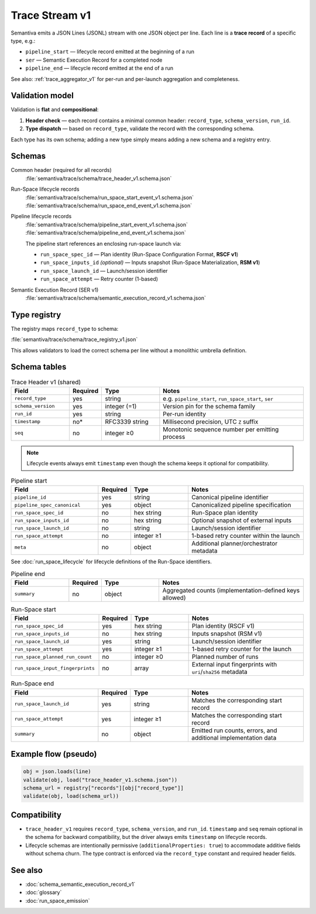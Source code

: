 .. _trace_stream_v1:

Trace Stream v1
===============

Semantiva emits a JSON Lines (JSONL) stream with one JSON object per line.
Each line is a **trace record** of a specific type, e.g.:

- ``pipeline_start`` — lifecycle record emitted at the beginning of a run
- ``ser`` — Semantic Execution Record for a completed node
- ``pipeline_end`` — lifecycle record emitted at the end of a run

See also: :ref:`trace_aggregator_v1` for per-run and per-launch aggregation and completeness.

Validation model
----------------
Validation is **flat** and **compositional**:

1. **Header check** — each record contains a minimal common header:
   ``record_type``, ``schema_version``, ``run_id``.
2. **Type dispatch** — based on ``record_type``, validate the record with the
   corresponding schema.

Each type has its own schema; adding a new type simply means adding a new schema and a registry entry.

Schemas
-------
Common header (required for all records)
   :file:`semantiva/trace/schema/trace_header_v1.schema.json`

Run-Space lifecycle records
   :file:`semantiva/trace/schema/run_space_start_event_v1.schema.json`
   :file:`semantiva/trace/schema/run_space_end_event_v1.schema.json`

Pipeline lifecycle records
   :file:`semantiva/trace/schema/pipeline_start_event_v1.schema.json`
   :file:`semantiva/trace/schema/pipeline_end_event_v1.schema.json`

   The pipeline start references an enclosing run-space launch via:
   
   - ``run_space_spec_id`` — Plan identity (Run-Space Configuration Format, **RSCF v1**)
   - ``run_space_inputs_id`` *(optional)* — Inputs snapshot (Run-Space Materialization, **RSM v1**)
   - ``run_space_launch_id`` — Launch/session identifier
   - ``run_space_attempt`` — Retry counter (1-based)

Semantic Execution Record (SER v1)
   :file:`semantiva/trace/schema/semantic_execution_record_v1.schema.json`

Type registry
-------------
The registry maps ``record_type`` to schema:

:file:`semantiva/trace/schema/trace_registry_v1.json`

This allows validators to load the correct schema per line without a monolithic
umbrella definition.

Schema tables
-------------

.. list-table:: Trace Header v1 (shared)
   :header-rows: 1
   :widths: 20 10 20 50

   * - Field
     - Required
     - Type
     - Notes
   * - ``record_type``
     - yes
     - string
     - e.g. ``pipeline_start``, ``run_space_start``, ``ser``
   * - ``schema_version``
     - yes
     - integer (=1)
     - Version pin for the schema family
   * - ``run_id``
     - yes
     - string
     - Per-run identity
   * - ``timestamp``
     - no*
     - RFC3339 string
     - Millisecond precision, UTC ``Z`` suffix
   * - ``seq``
     - no
     - integer ≥0
     - Monotonic sequence number per emitting process

.. note::

   Lifecycle events always emit ``timestamp`` even though the schema keeps it optional for compatibility.

.. list-table:: Pipeline start
   :header-rows: 1
   :widths: 30 10 20 40

   * - Field
     - Required
     - Type
     - Notes
   * - ``pipeline_id``
     - yes
     - string
     - Canonical pipeline identifier
   * - ``pipeline_spec_canonical``
     - yes
     - object
     - Canonicalized pipeline specification
   * - ``run_space_spec_id``
     - no
     - hex string
     - Run-Space plan identity
   * - ``run_space_inputs_id``
     - no
     - hex string
     - Optional snapshot of external inputs
   * - ``run_space_launch_id``
     - no
     - string
     - Launch/session identifier
   * - ``run_space_attempt``
     - no
     - integer ≥1
     - 1-based retry counter within the launch
   * - ``meta``
     - no
     - object
     - Additional planner/orchestrator metadata

See :doc:`run_space_lifecycle` for lifecycle definitions of the Run-Space identifiers.

.. list-table:: Pipeline end
   :header-rows: 1
   :widths: 20 10 20 50

   * - Field
     - Required
     - Type
     - Notes
   * - ``summary``
     - no
     - object
     - Aggregated counts (implementation-defined keys allowed)

.. list-table:: Run-Space start
   :header-rows: 1
   :widths: 30 10 20 40

   * - Field
     - Required
     - Type
     - Notes
   * - ``run_space_spec_id``
     - yes
     - hex string
     - Plan identity (RSCF v1)
   * - ``run_space_inputs_id``
     - no
     - hex string
     - Inputs snapshot (RSM v1)
   * - ``run_space_launch_id``
     - yes
     - string
     - Launch/session identifier
   * - ``run_space_attempt``
     - yes
     - integer ≥1
     - 1-based retry counter for the launch
   * - ``run_space_planned_run_count``
     - no
     - integer ≥0
     - Planned number of runs
   * - ``run_space_input_fingerprints``
     - no
     - array
     - External input fingerprints with ``uri``/``sha256`` metadata

.. list-table:: Run-Space end
   :header-rows: 1
   :widths: 30 10 20 40

   * - Field
     - Required
     - Type
     - Notes
   * - ``run_space_launch_id``
     - yes
     - string
     - Matches the corresponding start record
   * - ``run_space_attempt``
     - yes
     - integer ≥1
     - Matches the corresponding start record
   * - ``summary``
     - no
     - object
     - Emitted run counts, errors, and additional implementation data

Example flow (pseudo)
---------------------

.. code-block:: python

   obj = json.loads(line)
   validate(obj, load("trace_header_v1.schema.json"))
   schema_url = registry["records"][obj["record_type"]]
   validate(obj, load(schema_url))

Compatibility
-------------
- ``trace_header_v1`` requires ``record_type``, ``schema_version``, and ``run_id``.
  ``timestamp`` and ``seq`` remain optional in the schema for backward compatibility, but the driver
  always emits ``timestamp`` on lifecycle records.
- Lifecycle schemas are intentionally permissive (``additionalProperties: true``)
  to accommodate additive fields without schema churn. The type contract is
  enforced via the ``record_type`` constant and required header fields.

See also
--------
- :doc:`schema_semantic_execution_record_v1`
- :doc:`glossary`
- :doc:`run_space_emission`
